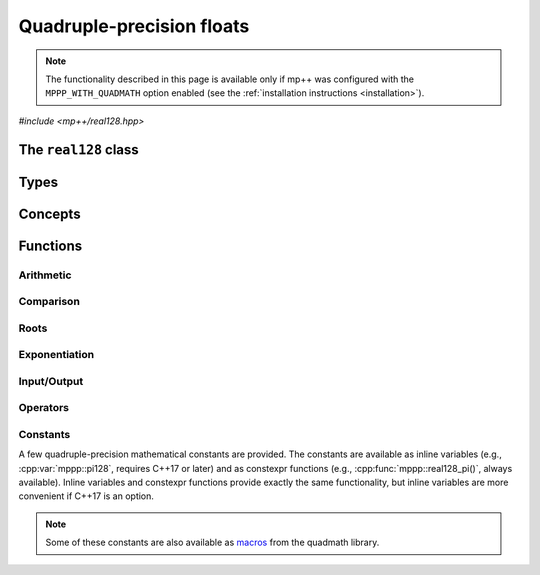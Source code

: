 Quadruple-precision floats
==========================

.. note::

   The functionality described in this page is available only if mp++ was configured
   with the ``MPPP_WITH_QUADMATH`` option enabled (see the :ref:`installation instructions <installation>`).

.. versionadded:: 0.5

*#include <mp++/real128.hpp>*

The ``real128`` class
---------------------

.. doxygenclass:: mppp::real128
   :members:

Types
-----

.. cpp:type:: __float128

   A quadruple-precision floating-point type available in the GCC compiler on most contemporary platforms.
   This is the type wrapped by the :cpp:class:`~mppp::real128` class.

   .. seealso::

      https://gcc.gnu.org/onlinedocs/gcc/Floating-Types.html

Concepts
--------

.. cpp:concept:: template <typename T, typename U> mppp::Real128CppOpTypes

   This concept is satisfied if the types ``T`` and ``U`` are suitable for use in the
   generic binary :ref:`operators <real128_operators>`
   involving :cpp:class:`~mppp::real128` and C++ types. Specifically, the concept will be ``true`` if either:

   * ``T`` and ``U`` are both :cpp:class:`~mppp::real128`, or
   * one type is :cpp:class:`~mppp::real128` and the other is a :cpp:concept:`~mppp::CppInteroperable` type.

.. cpp:concept:: template <typename T, typename U> mppp::Real128MpppOpTypes

   This concept is satisfied if the types ``T`` and ``U`` are suitable for use in the
   generic binary :ref:`operators <real128_operators>`
   involving :cpp:class:`~mppp::real128` and mp++ types. Specifically, the concept will be ``true`` if
   one type is :cpp:class:`~mppp::real128` and the other is either :cpp:class:`~mppp::integer` or
   :cpp:class:`~mppp::rational`.

.. cpp:concept:: template <typename T, typename U> mppp::Real128OpTypes

   This concept is satisfied if the types ``T`` and ``U`` are suitable for use in the
   generic binary :ref:`operators <real128_operators>` and :ref:`functions <real128_functions>`
   involving :cpp:class:`~mppp::real128`. Specifically, the concept will be ``true`` if
   ``T`` and ``U`` satisfy :cpp:concept:`~mppp::Real128CppOpTypes` or :cpp:concept:`~mppp::Real128MpppOpTypes`.

.. _real128_functions:

Functions
---------

.. _real128_arithmetic:

Arithmetic
~~~~~~~~~~

.. doxygengroup:: real128_arithmetic
   :content-only:

.. _real128_comparison:

Comparison
~~~~~~~~~~

.. doxygengroup:: real128_comparison
   :content-only:

.. _real128_roots:

Roots
~~~~~

.. doxygengroup:: real128_roots
   :content-only:

.. _real128_exponentiation:

Exponentiation
~~~~~~~~~~~~~~

.. doxygengroup:: real128_exponentiation
   :content-only:

.. _real128_io:

Input/Output
~~~~~~~~~~~~

.. doxygengroup:: real128_io
   :content-only:

.. _real128_operators:

Operators
~~~~~~~~~

.. doxygengroup:: real128_operators
   :content-only:

.. _real128_constants:

Constants
~~~~~~~~~

A few quadruple-precision mathematical constants are provided. The constants are available as inline variables
(e.g., :cpp:var:`mppp::pi128`, requires C++17 or later) and as constexpr functions (e.g., :cpp:func:`mppp::real128_pi()`,
always available). Inline variables and constexpr functions provide exactly the same functionality,
but inline variables are more convenient if C++17 is an option.

.. note::
   Some of these constants are also available as
   `macros <https://gcc.gnu.org/onlinedocs/libquadmath/Typedef-and-constants.html#Typedef-and-constants>`__
   from the quadmath library.

.. doxygengroup:: real128_constants
   :content-only:
